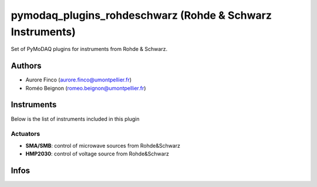 pymodaq_plugins_rohdeschwarz (Rohde & Schwarz Instruments)
##########################################

.. the following must be adapted to your developped package, links to pypi, github  description...

.. image:: https://img.shields.io/pypi/v/pymodaq_plugins_thorlabs.svg
   :target: https://pypi.org/project/pymodaq_plugins_thorlabs/
   :alt: Latest Version

.. image:: https://readthedocs.org/projects/pymodaq/badge/?version=latest
   :target: https://pymodaq.readthedocs.io/en/stable/?badge=latest
   :alt: Documentation Status

.. image:: https://github.com/PyMoDAQ/pymodaq_plugins_thorlabs/workflows/Upload%20Python%20Package/badge.svg
   :target: https://github.com/PyMoDAQ/pymodaq_plugins_thorlabs
   :alt: Publication Status

Set of PyMoDAQ plugins for instruments from Rohde & Schwarz.


Authors
=======

* Aurore Finco  (aurore.finco@umontpellier.fr)
* Roméo Beignon (romeo.beignon@umontpellier.fr)

.. if needed use this field

    Contributors
    ============

    * First Contributor
    * Other Contributors

Instruments
===========

Below is the list of instruments included in this plugin

Actuators
+++++++++

* **SMA/SMB**: control of microwave sources from Rohde&Schwarz
* **HMP2030**: control of voltage source from Rohde&Schwarz


Infos
=====

